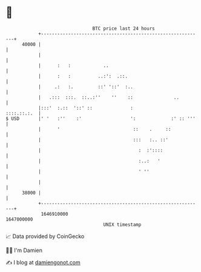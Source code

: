 * 👋

#+begin_example
                                   BTC price last 24 hours                    
               +------------------------------------------------------------+ 
         40000 |                                                            | 
               |                                                            | 
               |      :   :            ..                                   | 
               |      :   :          ..:':  .::.                            | 
               |     .:   :.         ::' '::'  :..                          | 
               |   .:::  :::.  ::..:''    ''    ::               ..         | 
               |:::'  :.::  '::' ::              :              ::::.::.:.  | 
   $ USD       |' '   :''    :'                  ':             :' :: '''   | 
               |      '                           ::    .     ::            | 
               |                                  :::   :.. ::'             | 
               |                                    :  :'::::               | 
               |                                    :..:   '                | 
               |                                    ' ''                    | 
               |                                                            | 
         38000 |                                                            | 
               +------------------------------------------------------------+ 
                1646910000                                        1647000000  
                                       UNIX timestamp                         
#+end_example
📈 Data provided by CoinGecko

🧑‍💻 I'm Damien

✍️ I blog at [[https://www.damiengonot.com][damiengonot.com]]
